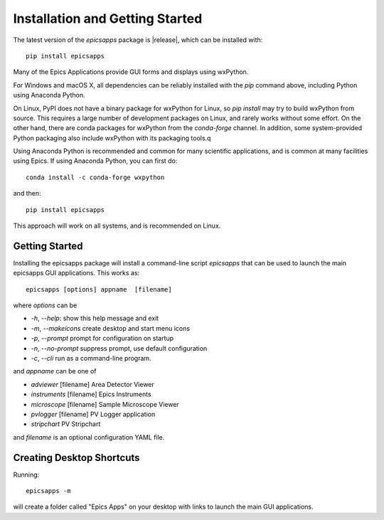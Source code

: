 ====================================
Installation and Getting Started
====================================


The latest version of the `epicsapps` package is |release|,  which can be installed with::

     pip install epicsapps


Many of the Epics Applications provide GUI forms and displays using wxPython.

For Windows and macOS X, all dependencies can be reliably installed
with the `pip` command above, including Python using Anaconda Python.

On Linux, PyPI does not have a binary package for wxPython for Linux,
so `pip install` may try to build wxPython from source.  This requires
a large number of development packages on Linux, and rarely works
without some effort.  On the other hand, there are conda packages for
wxPython from the `conda-forge` channel.  In addition, some
system-provided Python packaging also include wxPython with its
packaging tools.q

Using Anaconda Python is recommended and common for many scientific
applications, and is common at many facilities using Epics.
If using Anaconda Python, you can first do::

    conda install -c conda-forge wxpython


and then::

    pip install epicsapps


This approach will work on all systems, and is recommended on Linux.


Getting Started
------------------------

Installing the epicsapps package will install a command-line script `epicsapps`
that can be used to launch the main epicsapps GUI applications.  This works
as::

   epicsapps [options] appname  [filename]


where `options` can be

* `-h`, `--help`:      show this help message and exit
* `-m`, `--makeicons`  create desktop and start menu icons
* `-p`, `--prompt`     prompt for configuration on startup
* `-n`, `--no-prompt`  suppress prompt, use default configuration
* `-c`, `--cli`        run as a command-line program.

and `appname` can be one of

* `adviewer`     [filename] Area Detector Viewer
* `instruments`  [filename] Epics Instruments
* `microscope`   [filename] Sample Microscope Viewer
* `pvlogger`     [filename] PV Logger application
* `stripchart`              PV Stripchart


and `filename` is an optional configuration YAML file.


Creating Desktop Shortcuts
-----------------------------

Running::

    epicsapps -m

will create a folder called "Epics Apps" on your desktop with links to launch
the main GUI applications.
